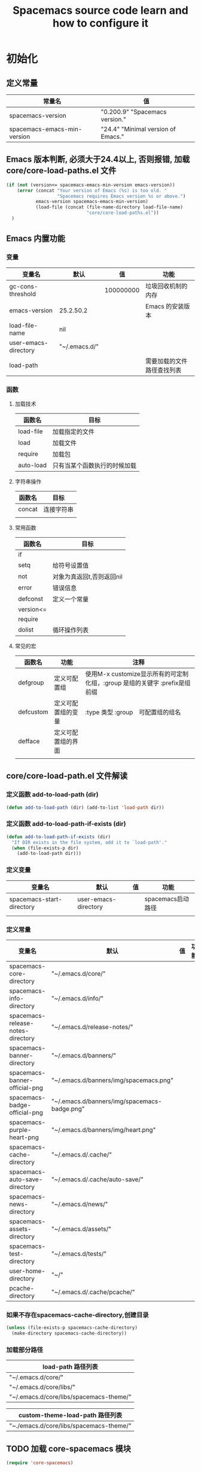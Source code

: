 #+title: Spacemacs source code learn and how to configure it

* 初始化

** 定义常量
     | 常量名                      | 值                                  |
     |-----------------------------+-------------------------------------|
     | spacemacs-version           | "0.200.9" "Spacemacs version."     |
     | spacemacs-emacs-min-version | "24.4" "Minimal version of Emacs." |

** Emacs 版本判断, 必须大于24.4以上, 否则报错,  加载core/core-load-paths.el 文件 

   #+BEGIN_SRC emacs-lisp
     (if (not (version<= spacemacs-emacs-min-version emacs-version))
         (error (concat "Your version of Emacs (%s) is too old. "
                        "Spacemacs requires Emacs version %s or above.")
                emacs-version spacemacs-emacs-min-version)
                (load-file (concat (file-name-directory load-file-name)
                                   "core/core-load-paths.el"))
       )

   #+END_SRC

** Emacs 内置功能
*** 变量
    | 变量名               | 默认          |        值 | 功能                       |
    |----------------------+---------------+-----------+----------------------------|
    | gc-cons-threshold    |               | 100000000 | 垃圾回收机制的内存         |
    | emacs-version        | 25.2.50.2     |           | Emacs 的安装版本           |
    | load-file-name       | nil           |           |                            |
    | user-emacs-directory | "~/.emacs.d/" |           |                            |
    | load-path            |               |           | 需要加载的文件路径查找列表 |
*** 函数
**** 加载技术 
     | 函数名    | 目标                         |
     |-----------+------------------------------|
     | load-file | 加载指定的文件               |
     | load      | 加载文件                     |
     | require   | 加载包                       |
     | auto-load | 只有当某个函数执行的时候加载 |
**** 字符串操作
     | 函数名 | 目标       |
     |--------+------------|
     | concat | 连接字符串 |
     |        |            |
**** 常用函数
     | 函数名    | 目标                      |
     |-----------+---------------------------|
     | if        |                           |
     | setq      | 给符号设置值              |
     | not       | 对象为真返回t,否则返回nil |
     | error     | 错误信息                  |
     | defconst  | 定义一个常量              |
     | version<= |                           |
     | require   |                           |
     | dolist    | 循环操作列表              |
**** 常见的宏
     | 函数名            | 功能               | 注释                                                                       |
     |-------------------+--------------------+----------------------------------------------------------------------------|
     | defgroup          | 定义可配置组       | 使用M-x customize显示所有的可定制化组，:group 是组的关键字 :prefix是组前缀 |
     | defcustom         | 定义可配置组的变量 | :type 类型 :group　可配置组的组名                                          |
     | defface           | 定义可配置组的界面 |                                                                            | | define-minor-mode | 定义一个副模式     |                                                                            |
     |                   |                    |                                                                            |

** core/core-load-path.el 文件解读
*** 定义函数 add-to-load-path (dir)
    #+BEGIN_SRC emacs-lisp
    (defun add-to-load-path (dir) (add-to-list 'load-path dir))
    #+END_SRC

*** 定义函数 add-to-load-path-if-exists (dir)

    #+BEGIN_SRC emacs-lisp
      (defun add-to-load-path-if-exists (dir)
        "If DIR exists in the file system, add it to `load-path'."
        (when (file-exists-p dir)
          (add-to-load-path dir)))
    #+END_SRC

*** 定义变量 
    | 变量名                    | 默认                 | 值 | 功能              |
    |---------------------------+----------------------+----+-------------------|
    | spacemacs-start-directory | user-emacs-directory |    | spacemacs启动路径 |
    |                           |                      |    |                   |

*** 定义常量
    | 变量名                            | 默认                                         | 值 | 功能 |
    |-----------------------------------+----------------------------------------------+----+------|
    | spacemacs-core-directory          | "~/.emacs.d/core/"                           |    |      |
    | spacemacs-info-directory          | "~/.emacs.d/info/"                           |    |      |
    | spacemacs-release-notes-directory | "~/.emacs.d/release-notes/"                  |    |      |
    | spacemacs-banner-directory        | "~/.emacs.d/banners/"                        |    |      |
    | spacemacs-banner-official-png     | "~/.emacs.d/banners/img/spacemacs.png"       |    |      |
    | spacemacs-badge-official-png      | "~/.emacs.d/banners/img/spacemacs-badge.png" |    |      |
    | spacemacs-purple-heart-png        | "~/.emacs.d/banners/img/heart.png"           |    |      |
    | spacemacs-cache-directory         | "~/.emacs.d/.cache/"                         |    |      |
    | spacemacs-auto-save-directory     | "~/.emacs.d/.cache/auto-save/"               |    |      |
    | spacemacs-news-directory          | "~/.emacs.d/news/"                           |    |      |
    | spacemacs-assets-directory        | "~/.emacs.d/assets/"                         |    |      |
    | spacemacs-test-directory          | "~/.emacs.d/tests/"                          |    |      |
    | user-home-directory               | "~/"                                         |    |      |
    | pcache-directory                  | "~/.emacs.d/.cache/pcache/"                  |    |      |

*** 如果不存在spacemacs-cache-directory,创建目录

    #+BEGIN_SRC emacs-lisp
      (unless (file-exists-p spacemacs-cache-directory)
        (make-directory spacemacs-cache-directory))
    #+END_SRC

*** 加载部分路径
    | load-path 路径列表                      |
    |-----------------------------------------|
    | "~/.emacs.d/core/"                      |
    | "~/.emacs.d/core/libs/"                 |
    | "~/.emacs.d/core/libs/spacemacs-theme/" |

    | custom-theme-load-path 路径列表 |
    |---------------------------------|
    | "~./emacs.d/core/libs/spacemacs-theme/" |

** TODO 加载 core-spacemacs 模块

   #+BEGIN_SRC emacs-lisp
     (require 'core-spacemacs)
   #+END_SRC

*** 设置日志大小
    #+BEGIN_SRC emacs-lisp
    (setq message-log-max 16384)
    #+END_SRC

*** 定义常量 emacs-start-time
    #+BEGIN_SRC 
    (defconst emacs-start-time (current-time))
    #+END_SRC

*** 加载模块 subr-x
*** 加载模块 page-break-lines
**** 定义可配置组
***** 配置组名
      | 组名             | 注释 |
      |------------------+------|
      | page-break-lines |      |
***** 配置组内变量
      | 变量名                   | 值                                                                               |
      |--------------------------+----------------------------------------------------------------------------------|
      | page-break-lines-char    | ?-                                                                               |
      | page-break-lines-modes   | " PgLn"                                                                          |
      | page-break-lines-lighter | '(emacs-lisp-mode lisp-mode scheme-mode compilation-mode outline-mode help-mode) |
     
***** 配置界面 
      | 名               | 值                                                           |
      |------------------+--------------------------------------------------------------|
      | page-break-lines | '((t :inherit font-lock-comment-face :bold nil :italic nil)) |
**** 定义模式
      | 名                    | 值 |
      |-----------------------+----|
      | page-break-lines-mode |    |
**** 定义函数
     | 函数名                                          | 功能             |
     |-------------------------------------------------+------------------|
     | turn-on-page-break-lines-mode ()                | 打开行分割页模式 |
     | turn-off-page-break-lines-mode ()               | 关闭行分割页模式 |
     | page-break-lines--update-display-table (window) |                  |

**** 定义变量
     | 变量名                              | 值   |
     |-------------------------------------+------|
*** TODO 加载模块 core-debug
**** 定义函数 spacemacs/display-and-copy-version ()
     显示spacemacs的版本，并且把字符串拷贝到内存中
**** 加载模块 profile
**** 定义变量
     | 变量名                              | 值   |
     |-------------------------------------+------|
     | spacemacs-debug-timer-threshold     | 0.15 |
     | spacemacs-debugp                    | nil  |
     | spacemacs-debug-with-profile        | nil  |
     | spacemacs-debug-with-timed-required | nil  |
     | spacemacs-debug-with-adv-timers     | nil  |
**** 定义函数spacemacs//load-timer (origfunc &rest args)

*** 加载模块 core-command-line
*** 加载模块 core-dotspacemacs
**** 定义常量
     | 变量名                           | 值                       |
     |----------------------------------+--------------------------|
     | dotspacemacs-template-directory  | .emacs.d/core/templates/ |
     | dotspacemacs-test-results-buffer | *dotfile-test-results*   |
****  定义变量
     | 变量名                                          | 值                                        |
     |-------------------------------------------------+-------------------------------------------|
     | dotspacemacs-distribution                       | spacemacs                                 |
     | dotspacemacs-elpa-https                         | t                                         |
     | dotspacemacs-elpa-timeout                       | 5                                         |
     | dotspacemacs-elpa-subdirectory                  | nil                                       |
     | dotspacemacs-configuration-layer-path           | '()                                       |
     | dotspacemacs-enable-lazy-installation           | unused                                    |
     | dotspacemacs-ask-for-lazy-installation          | t                                         |
     | dotspacemacs-additional-packages                | '()                                       |
     | dotspacemacs-editing-style                      | vim                                       |
     | dotspacemacs-startup-banner                     | official                                  |
     | dotspacemacs-scratch-mode                       | text-mode                                 |
     | dotspacemacs-check-for-update                   | nil                                       |
     | dotspacemacs-configuration-layers               | emacs-lisp                                |
     | dotspacemacs--configuration-layers-save         | nil                                       |
     | dotspacemacs-themes                             | '(spacemacs-dark spacemacs-light)         |
     | dotspacemacs-colorize-cursor-according-to-state | t                                         |
     | dotspacemacs-leader-key                         | "SPC"                                     |
     | dotspacemacs-emacs-leader-key                   | "M-m"                                     |
     | dotspacemacs-major-mode-leader-key              | ","                                       |
     | dotspacemacs-ex-command-key                     | ":"                                       |
     | dotspacemacs-command-key                        | "SPC"                                     |
     | dotspacemacs-distinguish-gui-tab                | nil                                       |
     | dotspacemacs-remap-Y-to-y$                      | nil                                       |
     | dotspacemacs-retain-visual-state-on-shift       | t                                         |
     |-------------------------------------------------+-------------------------------------------|
     | dotspacemacs-default-font                       | '("Source Code Pro"                       |
     |                                                 | :size 13                                  |
     |                                                 | :weight normal                            |
     |                                                 | :powerline-scale 1.1                      |
     |                                                 | )                                         |
     |-------------------------------------------------+-------------------------------------------|
     | dotspacemacs-visual-line-move-text              | nil                                       |
     | dotspacemacs-ex-substitute-global               | nil                                       |
     | dotspacemacs-folding-method                     | 'evil                                     |
     | dotspacemacs-default-layout-name                | "Default"                                 |
     | dotspacemacs-display-default-layout             | nil                                       |
     | dotspacemacs-auto-resume-layouts                | nil                                       |
     | dotspacemacs-max-rollback-slots                 | 5                                         |
     | dotspacemacs-helm-resize                        | nil                                       |
     | dotspacemacs-helm-no-header                     | nil                                       |
     | dotspacemacs-helm-position                      | 'bottom                                   |
     | dotspacemacs-helm-use-fuzzy                     | 'always                                   |
     | dotspacemacs-large-file-size                    | 1                                         |
     | dotspacemacs-auto-save-file-location            | 'cache                                    |
     | dotspacemacs-enable-paste-transient-state       | nil                                       |
     | dotspacemacs-enable-paste-micro-state           | dotspacemacs-enable-paste-transient-state |
     | dotspacemacs-which-key-position                 | 'bottom                                   |
     | dotspacemacs-loading-process-bar                | t                                         |
     | dotspacemacs-fullscreen-at-startup              | nil                                       |
     | dotspacemacs-fullscreen-use-no-native           | nil                                       |
     | dotspacemacs-maximized-at-startup               | nil                                       |
     | dotspacemacs-activate-transparency              | 90                                        |
     | dotspacemacs-inactive-transparency              | 90                                        |
     | dotspacemacs-show-transient-state-title         | t                                         |
     | dotspacemacs-show-transient-state-color-guide   | t                                         |
     | dotspacemacs-mode-line-unicode-symbols          | t                                         |
     | dotspacemacs-smooth-scrolling                   | t                                         |
     | dotspacemacs-line-numbers                       | nil                                       |
     | dotspacemacs-persistent-server                  | nil                                       |
     | dotspacemacs-smartparens-strict-mode            | nil                                       |
     | dotspacemacs-smart-close-parenthesis            | nil                                       |
     | dotspacemacs-highlight-delimiters               | 'all                                      |
     | dotspacemacs-whitespace-cleanup                 | nil                                       |
     | dotspacemacs-search-tools                       | '("ag" "pt" "ack" "grep")                 |
     | dotspacemacs-default-package-repository         | 'melpa-stable                             |
     | dotspacemacs-startup-lists                      | '((recents . 5) (projects . 7))           |
     | dotspacemacs-startup-buffer-responsive          | t                                         |
     | dotspacemacs-excluded-packages                  | '()                                       |
     | dotspacemacs-frozen-packages                    | '()                                       |
     | dotspacemacs-mode                               | 'emacs-lisp-mode                          |
**** 函数　dotspacemacs//check-layers-changed() 
     如果dotspacemacs的层改变的话，打印告警消息
     #+BEGIN_SRC emacs-lisp
       (defun dotspacemacs//check-layers-changed ()
         "Check if the value of `dotspacemacs-configuration-layers'
       changed, and issue a warning if it did."
         (unless (eq dotspacemacs-configuration-layers
                     dotspacemacs--configuration-layers-saved)
           (spacemacs-buffer/warning
            "`dotspacemacs-configuration-layers' was changed outside of `dotspacemacs/layers'.")))

       (add-hook 'spacemacs-post-user-config-hook
                 'dotspacemacs//check-layers-changed)
     #+END_SRC


*** 加载模块 core-release-management
*** 加载模块 core-auto-completion
*** 加载模块 core-jump
*** 加载模块 core-display-init
*** 加载模块 core-themes-support
*** 加载模块 core-fonts-support
*** 加载模块 core-spacemacs-buffer
**** 常量定义
     | 常量名                                        | 值                                      |
     |-----------------------------------------------+-----------------------------------------|
     | spacemacs-buffer-name                         | "*sapcemacs*"                           |
     | spacemacs-buffer-logo-tile                    | "[S P A C E M A C E S]"                 |
     | spacemacs-buffer-buttons-startup-lists-offset | 25                                      |
     | spacemacs-buffer--window-width                | 80                                      |
     | spacemacs-buffer--cache-file                  | "~/.emacs.d/.cache/spacemacs-buffer.el" |
**** 定义变量 
     | 常量名                                 | 默认值 |
     |----------------------------------------+--------|
     | spacemacs-buffer-startup-lists-length  | 20     |
     | spacemacs-buffer--release-note-version | nil    |
     | spacemacs-buffer--note-widgets         | nil    |
     | spacemacs-buffer--current-note-type    |        |

*** 加载模块 core-keybindings
*** 加载模块 core-toggle
*** 加载模块 core-funcs
*** 加载模块 core-micro-state
*** 加载模块 core-transient-state
*** 加载模块 core-use-package-ext
*** 定义变量
    | 变量名                                 | 值               |
    |----------------------------------------+------------------|
    | spacemacs-loading-char                 | ?█               |
    | spacemacs-loading-string               | ""               |
    | spacemacs-loading-counter              | 0                |
    | spacemacs-loading-value                | 0                |
    | spacemacs-loading-dots-chunk-count     | 3                |
    | spacemacs-loading-dots-count           | 80               |
    | spacemacs-loading-dots-chunk-size      | 80/3             |
    | spacemacs-loading-dots-chunk-threshold | 0                |
    | spacemacs-post-user-config-hook        | nil              |
    | spacemacs-post-user-config-hook-run    | nil              |
    | spacemacs--default-mode-line           | mode-line-format |
    | spacemacs-initialized                  | nil              |
*** TODO 定义函数 spacemacs/init ()

    #+BEGIN_SRC emacs-lisp
      (defun spacemacs/init ()
        "Perform startup initialization."
        ;; 当spacemacs-debugp 为真，调用 spacemacs/init-debug
        (when spacemacs-debugp (spacemacs/init-debug))
        ;; 当函数被重写后，不写警告信息到 *Messages*
        ;; silence ad-handle-definition about advised functions getting redefined
        (setq ad-redefinition-action 'accept)
        ;; 平滑的用户体验，副模式关闭行模式，关闭gui部分套件，设置ido垂直模式
        ;; this is for a smoother UX at startup (i.e. less graphical glitches)
        (hidden-mode-line-mode)
        (spacemacs//removes-gui-elements)
        (spacemacs//setup-ido-vertical-mode)
        ;; 明确设置编码为utf-8以避免其他系统讨厌的提示
        ;; explicitly set the prefered coding systems to avoid annoying prompt
        ;; from emacs (especially on Microsoft Windows)
        (prefer-coding-system 'utf-8)
        ;; TODO move these variables when evil is removed from the bootstrapped
        ;; packages.
        (setq-default evil-want-C-u-scroll t
                      ;; `evil-want-C-i-jump' is set to nil to avoid `TAB' being
                      ;; overlapped in terminal mode. The GUI specific `<C-i>' is used
                      ;; instead.
                      evil-want-C-i-jump nil)
        ;; 
        (dotspacemacs/load-file)
        (require 'core-configuration-layer)
        (dotspacemacs|call-func dotspacemacs/init "Calling dotfile init...")
        (when dotspacemacs-maximized-at-startup
          (unless (frame-parameter nil 'fullscreen)
            (toggle-frame-maximized))
          (add-to-list 'default-frame-alist '(fullscreen . maximized)))
        (dotspacemacs|call-func dotspacemacs/user-init "Calling dotfile user init...")
        (setq dotspacemacs-editing-style (dotspacemacs//read-editing-style-config
                                          dotspacemacs-editing-style))
        (configuration-layer/initialize)
        ;; Apply theme
        (let ((default-theme (car dotspacemacs-themes)))
          (condition-case err
              (spacemacs/load-theme default-theme nil)
            ('error
             ;; fallback on Spacemacs default theme
             (setq spacemacs--default-user-theme default-theme)
             (setq dotspacemacs-themes (delq spacemacs--fallback-theme
                                             dotspacemacs-themes))
             (add-to-list 'dotspacemacs-themes spacemacs--fallback-theme)
             (setq default-theme spacemacs--fallback-theme)
             (load-theme spacemacs--fallback-theme t)))
          ;; protect used themes from deletion as orphans
          (setq configuration-layer--protected-packages
                (append
                 (delq nil (mapcar 'spacemacs//get-theme-package
                                   dotspacemacs-themes))
                 configuration-layer--protected-packages))
          (setq-default spacemacs--cur-theme default-theme)
          (setq-default spacemacs--cycle-themes (cdr dotspacemacs-themes)))
        ;; font
        (spacemacs|do-after-display-system-init
         ;; If you are thinking to remove this call to `message', think twice. You'll
         ;; break the life of several Spacemacser using Emacs in daemon mode. Without
         ;; this, their chosen font will not be set on the *first* instance of
         ;; emacsclient, at least if different than their system font. You don't
         ;; believe me? Go ahead, try it. After you'll have notice that this was true,
         ;; increase the counter bellow so next people will give it more confidence.
         ;; Counter = 1
         (message "Setting the font...")
         (unless (spacemacs/set-default-font dotspacemacs-default-font)
           (spacemacs-buffer/warning
            "Cannot find any of the specified fonts (%s)! Font settings may not be correct."
            (if (listp (car dotspacemacs-default-font))
                (mapconcat 'car dotspacemacs-default-font ", ")
              (car dotspacemacs-default-font)))))
        ;; spacemacs init
        (setq inhibit-startup-screen t)
        (spacemacs-buffer/goto-buffer)
        (unless (display-graphic-p)
          ;; explicitly recreate the home buffer for the first GUI client
          ;; in order to correctly display the logo
          (spacemacs|do-after-display-system-init
           (kill-buffer (get-buffer spacemacs-buffer-name))
           (spacemacs-buffer/goto-buffer)))
        ;; This is set to nil during startup to allow Spacemacs to show buffers opened
        ;; as command line arguments.
        (setq initial-buffer-choice nil)
        (setq inhibit-startup-screen t)
        (require 'core-keybindings)
        ;; for convenience and user support
        (unless (fboundp 'tool-bar-mode)
          (spacemacs-buffer/message (concat "No graphical support detected, "
                                            "you won't be able to launch a "
                                            "graphical instance of Emacs"
                                            "with this build.")))
        ;; check for new version
        (if dotspacemacs-mode-line-unicode-symbols
            (setq-default spacemacs-version-check-lighter "[⇪]"))
        ;; install the dotfile if required
        (dotspacemacs/maybe-install-dotfile)
        ;; install user default theme if required
        (when spacemacs--default-user-theme
          (spacemacs/load-theme spacemacs--default-user-theme 'install)))

      (defun spacemacs//removes-gui-elements ()
        "Remove the menu bar, tool bar and scroll bars."
        ;; removes the GUI elements
        (when (and (fboundp 'tool-bar-mode) (not (eq tool-bar-mode -1)))
          (tool-bar-mode -1))
        (unless (spacemacs/window-system-is-mac)
          (when (and (fboundp 'menu-bar-mode) (not (eq menu-bar-mode -1)))
            (menu-bar-mode -1)))
        (when (and (fboundp 'scroll-bar-mode) (not (eq scroll-bar-mode -1)))
          (scroll-bar-mode -1))
        ;; tooltips in echo-aera
        (when (and (fboundp 'tooltip-mode) (not (eq tooltip-mode -1)))
          (tooltip-mode -1)))
    #+END_SRC
**** dotspacemacs/load-file()

     #+BEGIN_SRC emacs-lisp
       (defun dotspacemacs/load-file ()
         "Load ~/.spacemacs if it exists."
         (let ((dotspacemacs (dotspacemacs/location)))
           (if (file-exists-p dotspacemacs)
               (unless (with-demoted-errors "Error loading .spacemacs: %S"
                         (load dotspacemacs))
                 (dotspacemacs/safe-load)))))
     #+END_SRC
*** 定义函数 spacemacs//removes-gui-elements ()

    #+BEGIN_SRC emacs-lisp
      (defun spacemacs//removes-gui-elements ()
        "Remove the menu bar, tool bar and scroll bars."
        ;; removes the GUI elements
        ;; 工具栏关闭
        (when (and (fboundp 'tool-bar-mode) (not (eq tool-bar-mode -1)))
          (tool-bar-mode -1))
        ;; 菜单栏关闭
        (unless (spacemacs/window-system-is-mac)
          (when (and (fboundp 'menu-bar-mode) (not (eq menu-bar-mode -1)))
            (menu-bar-mode -1)))
         ;; 滚动条模式关闭　
         (when (and (fboundp 'scroll-bar-mode) (not (eq scroll-bar-mode -1)))
           (scroll-bar-mode -1))
         ;; tooltips in echo-aera
         ;; 关闭提示模式
         (when (and (fboundp 'tooltip-mode) (not (eq tooltip-mode -1)))
           (tooltip-mode -1)))
    #+END_SRC

*** 定义函数 spacemacs//setup-ido-vertical-mode ()
    #+BEGIN_SRC emacs-lisp
      (defun spacemacs//setup-ido-vertical-mode ()
        "Setup `ido-vertical-mode'."
        (require 'ido-vertical-mode)
        (ido-vertical-mode t)
        (add-hook
         'ido-setup-hook
         ;; think about hacking directly `ido-vertical-mode' source in libs instead.
         (defun spacemacs//ido-vertical-natural-navigation ()
           ;; more natural navigation keys: up, down to change current item
           ;; left to go up dir
           ;; right to open the selected item
           (define-key ido-completion-map (kbd "<up>") 'ido-prev-match)
           (define-key ido-completion-map (kbd "<down>") 'ido-next-match)
           (define-key ido-completion-map (kbd "<left>") 'ido-delete-backward-updir)
           (define-key ido-completion-map (kbd "<right>") 'ido-exit-minibuffer))))
    #+END_SRC
*** TODO 定义函数 display-startup-echo-area-message ()
*** TODO 定义函数 spacemacs/defer-until-after-user-config (func)
*** 定义函数 spacemacs/setup-startup-hook ()

    #+BEGIN_SRC emacs-lisp
      (defun spacemacs/setup-startup-hook ()
        "Add post init processing."
        (add-hook
         'emacs-startup-hook
         (defun spacemacs/startup-hook ()
           ;; This is set here so that emacsclient will show the startup buffer (and
           ;; so that it can be changed in user-config if necessary). It was set to
           ;; nil earlier in the startup process to properly handle command line
           ;; arguments.
           (setq initial-buffer-choice (lambda () (get-buffer spacemacs-buffer-name)))
           ;; Ultimate configuration decisions are given to the user who can defined
           ;; them in his/her ~/.spacemacs file
           (dotspacemacs|call-func dotspacemacs/user-config
                                   "Calling dotfile user config...")
           (run-hooks 'spacemacs-post-user-config-hook)
           (setq spacemacs-post-user-config-hook-run t)
           (when (fboundp dotspacemacs-scratch-mode)
             (with-current-buffer "*scratch*"
               (funcall dotspacemacs-scratch-mode)))
           (configuration-layer/display-summary emacs-start-time)
           (spacemacs-buffer//startup-hook)
           (spacemacs/check-for-new-version nil spacemacs-version-check-interval)
           (setq spacemacs-initialized t))))


    #+END_SRC

** TODO 调用 spacemacs/init

   #+BEGIN_SRC emacs-lisp
     (spacemacs/init)
   #+END_SRC
 
** TODO 调用 configuration-layer/sync　

   #+BEGIN_SRC emacs-lisp

     (configuration-layer/sync)
   #+END_SRC

*** layers/+distributions/spacemacs-base/config.el
**** 关闭备份文件 

     #+BEGIN_SRC emacs-lisp
       ;; don't create backup~ files
       (setq make-backup-files nil)
     #+END_SRC

**** 清空*scratch*内容

     #+BEGIN_SRC emacs-lisp
       ;; scratch buffer empty
       (setq initial-scratch-message nil)
     #+END_SRC

**** 函数 spacemacs-base/init-recentf ()
     #+BEGIN_SRC emacs-lisp
       (defun spacemacs-base/init-recentf ()
         (use-package recentf
           :defer t
           :init
           (progn
             ;; lazy load recentf
             (add-hook 'find-file-hook (lambda () (unless recentf-mode
                                                    (recentf-mode)
                                                    (recentf-track-opened-file))))
             (setq recentf-save-file (concat spacemacs-cache-directory "recentf")
                   recentf-max-saved-items 1000
                   recentf-auto-cleanup 'never
                   recentf-auto-save-timer (run-with-idle-timer 600 t
                                                                'recentf-save-list)))
     #+END_SRC

**** 当前行高亮

     #+BEGIN_SRC emacs-lisp
       ;; highlight current line
       (global-hl-line-mode t)
     #+END_SRC

**** 列号

     #+BEGIN_SRC emacs-lisp
       ;; Show column number in mode line
       (setq column-number-mode t)
     #+END_SRC

**** 光标闪烁

     #+BEGIN_SRC emacs-lisp
       ;; no blink
       (blink-cursor-mode 0)
     #+END_SRC

**** 
*** 
** TODO 调用 spacemacs-buffer/display-startup-note

   #+BEGIN_SRC emacs-lisp

     (spacemacs-buffer/display-startup-note)
   #+END_SRC

** TODO 调用 spacemacs/setup-startup-hook

   #+BEGIN_SRC emacs-lisp

     (spacemacs/setup-startup-hook)
   #+END_SRC

** TODO 加载模块 server

   #+BEGIN_SRC emacs-lisp

     (require 'server)
   #+END_SRC

** TODO 启动 server-start

   #+BEGIN_SRC emacs-lisp
     (unless (server-running-p) (server-start)))
   #+END_SRC
   
